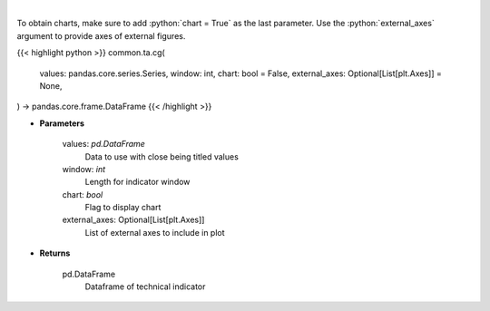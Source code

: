 .. role:: python(code)
    :language: python
    :class: highlight

|

.. raw:: html

    <h3>
    > Center of gravity
    </h3>

To obtain charts, make sure to add :python:`chart = True` as the last parameter.
Use the :python:`external_axes` argument to provide axes of external figures.

{{< highlight python >}}
common.ta.cg(
    values: pandas.core.series.Series,
    window: int,
    chart: bool = False,
    external_axes: Optional[List[plt.Axes]] = None,
) -> pandas.core.frame.DataFrame
{{< /highlight >}}

* **Parameters**

    values: *pd.DataFrame*
        Data to use with close being titled values
    window: *int*
        Length for indicator window
    chart: *bool*
       Flag to display chart
    external_axes: Optional[List[plt.Axes]]
        List of external axes to include in plot

* **Returns**

    pd.DataFrame
        Dataframe of technical indicator

